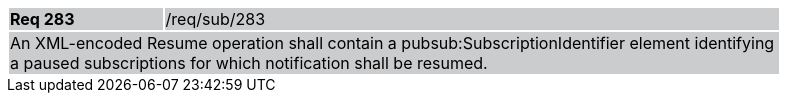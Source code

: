 [width="90%",cols="20%,80%"]
|===
|*Req 283* {set:cellbgcolor:#CACCCE}|/req/sub/283
2+|An XML-encoded Resume operation shall contain a pubsub:SubscriptionIdentifier element identifying a paused subscriptions for which notification shall be resumed.
|===
